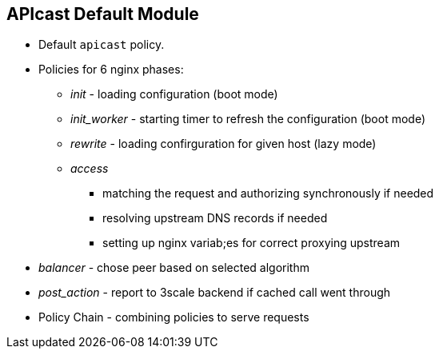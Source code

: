 :scrollbar:
:data-uri:
:noaudio:

== APIcast Default Module

* Default `apicast` policy.
* Policies for 6 nginx phases:
** _init_ - loading configuration (boot mode)
** _init_worker_ - starting timer to refresh the configuration (boot mode)
** _rewrite_ - loading confirguration for given host (lazy mode)
** _access_
*** matching the request and authorizing synchronously if needed
*** resolving upstream DNS records if needed
*** setting up nginx variab;es for correct proxying upstream
* _balancer_ - chose peer based on selected algorithm
* _post_action_ - report to 3scale backend if cached call went through
* Policy Chain - combining policies to serve requests
ifdef::showscript[]

=== Transcript


By default, APIcast applies the apicast policy to all the services. This policy includes all the functionality offered by APIcast (mapping rules matching, authorization and reporting against 3scale backend, etc.). 

Policies can be combined using a policy chain. A policy chain is simply a sorted list of policies. init and init-worker are boot mode policies and run only during start up. init is executed when APIcast boots, and init_worker when each of each of its workers start. Other policies are 

The way policy chains work is as follows: suppose that we have a policy A that describes what to do in the rewrite and header_filter phases and a policy B that describes what to run in access and header_filter. Assume also that when describing the chain, we indicate that policy A should be run before policy B. When APIcast receives a request, it will check the policy chain described to see what it should run on each phase.



endif::showscript[]
